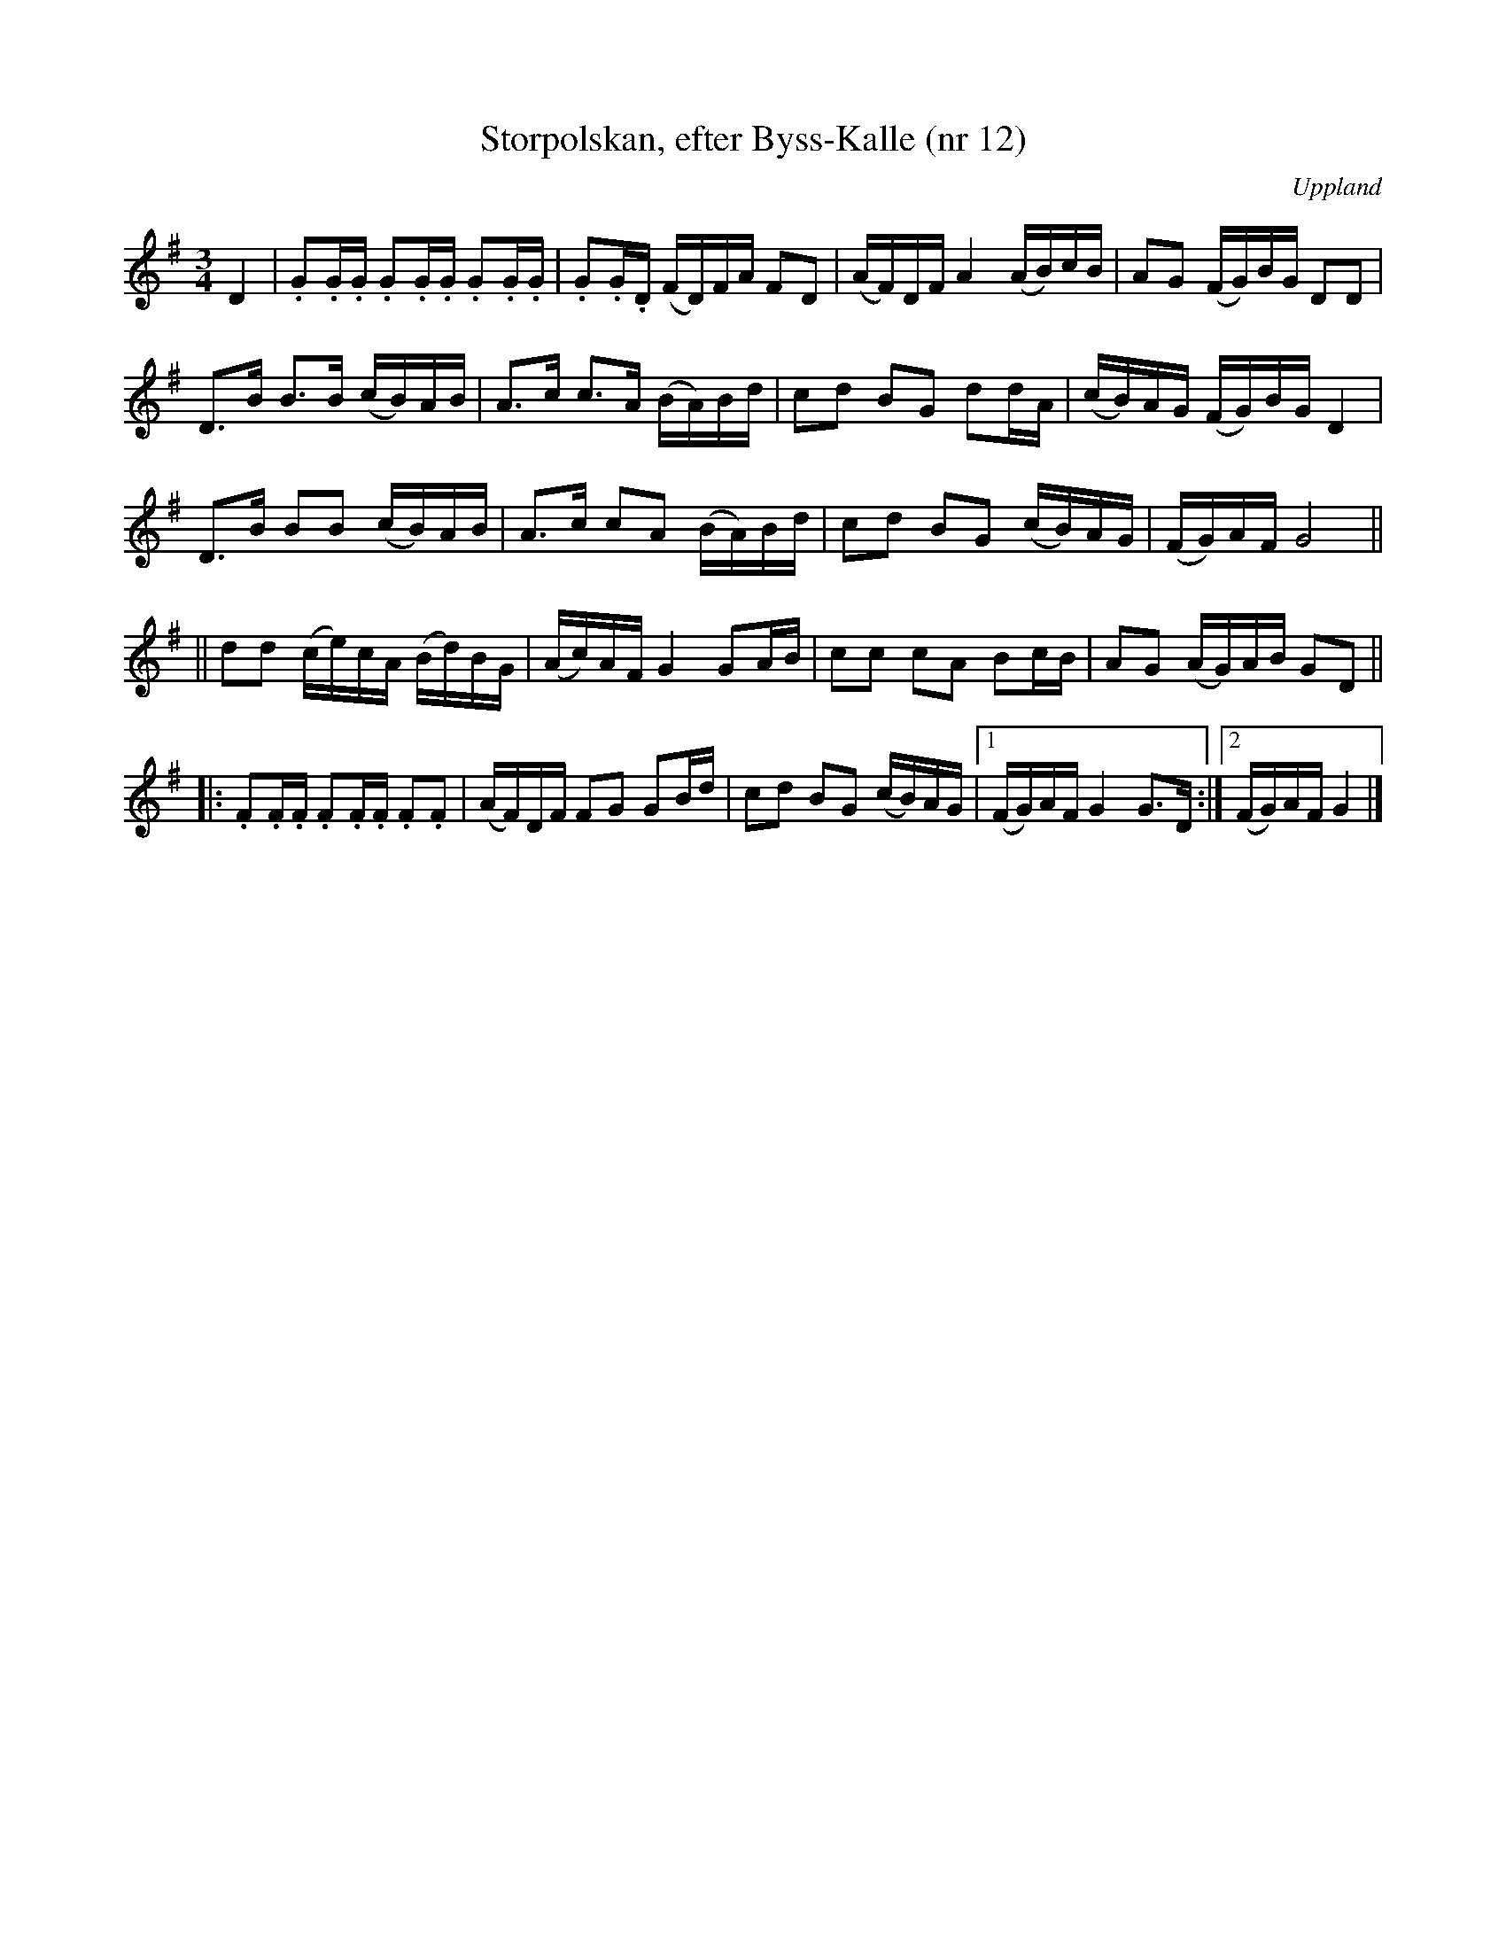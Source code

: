 %%abc-charset utf-8

X: 12
T: Storpolskan, efter Byss-Kalle (nr 12)
S: efter Byss-Kalle
B: 57 låtar efter Byss-Kalle nr 12
N: Uppteckningen är ursprungligen hämtad ur Ruben Liljefors bok Upländsk Folkmusik.
O: Uppland
R: Slängpolska
Z: Nils L
M: 3/4
L: 1/16
K: G
!tEnuto!D4 | .G2.G.G .G2.G.G .G2.G.G | .G2.G.D (FD)FA F2D2 | (AF)DF A4 (AB)cB | A2G2 (FG)BG D2D2 | 
D2>B2 B2>B2 (cB)AB | A2>c2 c2>A2 (BA)Bd | c2d2 B2G2 d2dA | (cB)AG (FG)BG D4 |
D2>B2 B2B2 (cB)AB | A2>c2 c2A2 (BA)Bd | c2d2 B2G2 (cB)AG | (FG)AF G8 ||
||d2d2 (ce)cA (Bd)BG | (Ac)AF G4 G2AB | c2c2 c2A2 B2cB | A2G2 (AG)AB G2D2 ||
|: .F2.F.F .F2.F.F .F2.F2 | (AF)DF F2G2 G2Bd | c2d2 B2G2 (cB)AG |1 (FG)AF G4 G2>D2 :|2 (FG)AF G4 |]

